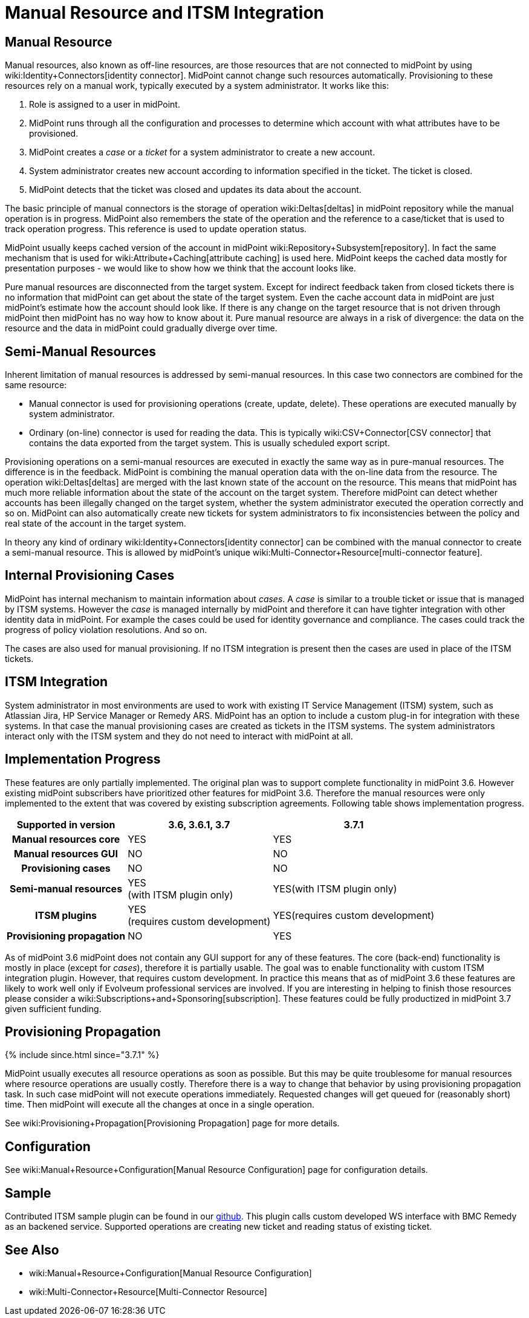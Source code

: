 = Manual Resource and ITSM Integration
:page-wiki-name: Manual Resource and ITSM Integration
:page-since: "3.6"
:page-midpoint-feature: true
:page-alias: { "parent" : "/midpoint/features/current/" }
:page-upkeep-status: yellow

== Manual Resource

Manual resources, also known as off-line resources, are those resources that are not connected to midPoint by using wiki:Identity+Connectors[identity connector]. MidPoint cannot change such resources automatically.
Provisioning to these resources rely on a manual work, typically executed by a system administrator.
It works like this:

. Role is assigned to a user in midPoint.

. MidPoint runs through all the configuration and processes to determine which account with what attributes have to be provisioned.

. MidPoint creates a _case_ or a _ticket_ for a system administrator to create a new account.

. System administrator creates new account according to information specified in the ticket.
The ticket is closed.

. MidPoint detects that the ticket was closed and updates its data about the account.

The basic principle of manual connectors is the storage of operation wiki:Deltas[deltas] in midPoint repository while the manual operation is in progress.
MidPoint also remembers the state of the operation and the reference to a case/ticket that is used to track operation progress.
This reference is used to update operation status.

MidPoint usually keeps cached version of the account in midPoint wiki:Repository+Subsystem[repository]. In fact the same mechanism that is used for wiki:Attribute+Caching[attribute caching] is used here.
MidPoint keeps the cached data mostly for presentation purposes - we would like to show how we think that the account looks like.

Pure manual resources are disconnected from the target system.
Except for indirect feedback taken from closed tickets there is no information that midPoint can get about the state of the target system.
Even the cache account data in midPoint are just midPoint's estimate how the account should look like.
If there is any change on the target resource that is not driven through midPoint then midPoint has no way how to know about it.
Pure manual resource are always in a risk of divergence: the data on the resource and the data in midPoint could gradually diverge over time.


== Semi-Manual Resources

Inherent limitation of manual resources is addressed by semi-manual resources.
In this case two connectors are combined for the same resource:

* Manual connector is used for provisioning operations (create, update, delete).
These operations are executed manually by system administrator.

* Ordinary (on-line) connector is used for reading the data.
This is typically wiki:CSV+Connector[CSV connector] that contains the data exported from the target system.
This is usually scheduled export script.

Provisioning operations on a semi-manual resources are executed in exactly the same way as in pure-manual resources.
The difference is in the feedback.
MidPoint is combining the manual operation data with the on-line data from the resource.
The operation wiki:Deltas[deltas] are merged with the last known state of the account on the resource.
This means that midPoint has much more reliable information about the state of the account on the target system.
Therefore midPoint can detect whether accounts has been illegally changed on the target system, whether the system administrator executed the operation correctly and so on.
MidPoint can also automatically create new tickets for system administrators to fix inconsistencies between the policy and real state of the account in the target system.

In theory any kind of ordinary wiki:Identity+Connectors[identity connector] can be combined with the manual connector to create a semi-manual resource.
This is allowed by midPoint's unique wiki:Multi-Connector+Resource[multi-connector feature].


== Internal Provisioning Cases

MidPoint has internal mechanism to maintain information about _cases_. A _case_ is similar to a trouble ticket or issue that is managed by ITSM systems.
However the _case_ is managed internally by midPoint and therefore it can have tighter integration with other identity data in midPoint.
For example the cases could be used for identity governance and compliance.
The cases could track the progress of policy violation resolutions.
And so on.

The cases are also used for manual provisioning.
If no ITSM integration is present then the cases are used in place of the ITSM tickets.


== ITSM Integration

System administrator in most environments are used to work with existing IT Service Management (ITSM) system, such as Atlassian Jira, HP Service Manager or Remedy ARS.
MidPoint has an option to include a custom plug-in for integration with these systems.
In that case the manual provisioning cases are created as tickets in the ITSM systems.
The system administrators interact only with the ITSM system and they do not need to interact with midPoint at all.


== Implementation Progress

These features are only partially implemented.
The original plan was to support complete functionality in midPoint 3.6. However existing midPoint subscribers have prioritized other features for midPoint 3.6. Therefore the manual resources were only implemented to the extent that was covered by existing subscription agreements.
Following table shows implementation progress.

[%autowidth,cols="h,1,1"]
|===
| Supported in version | 3.6, 3.6.1, 3.7 | 3.7.1

| Manual resources core
| YES
| YES


| Manual resources GUI
| NO
| NO


| Provisioning cases
| NO
| NO


| Semi-manual resources
| YES +
(with ITSM plugin only)
| YES(with ITSM plugin only)


| ITSM plugins
| YES +
(requires custom development)
| YES(requires custom development)


| Provisioning propagation
| NO
| YES


|===

As of midPoint 3.6 midPoint does not contain any GUI support for any of these features.
The core (back-end) functionality is mostly in place (except for _cases_), therefore it is partially usable.
The goal was to enable functionality with custom ITSM integration plugin.
However, that requires custom development.
In practice this means that as of midPoint 3.6 these features are likely to work well only if Evolveum professional services are involved.
If you are interesting in helping to finish those resources please consider a wiki:Subscriptions+and+Sponsoring[subscription]. These features could be fully productized in midPoint 3.7 given sufficient funding.


== Provisioning Propagation


++++
{% include since.html since="3.7.1" %}
++++

MidPoint usually executes all resource operations as soon as possible.
But this may be quite troublesome for manual resources where resource operations are usually costly.
Therefore there is a way to change that behavior by using provisioning propagation task.
In such case midPoint will not execute operations immediately.
Requested changes will get queued for (reasonably short) time.
Then midPoint will execute all the changes at once in a single operation.

See wiki:Provisioning+Propagation[Provisioning Propagation] page for more details.


== Configuration

See wiki:Manual+Resource+Configuration[Manual Resource Configuration] page for configuration details.


== Sample

Contributed ITSM sample plugin can be found in our link:https://github.com/Evolveum/connector-manual-sample[github]. This plugin calls custom developed WS interface with BMC Remedy as an backened service. Supported operations are creating new ticket and reading status of existing ticket.


== See Also

* wiki:Manual+Resource+Configuration[Manual Resource Configuration]

* wiki:Multi-Connector+Resource[Multi-Connector Resource]



